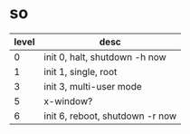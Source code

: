 * so

| level | desc                            |
|-------+---------------------------------|
|     0 | init 0, halt, shutdown -h now   |
|     1 | init 1, single, root            |
|     3 | init 3, multi-user mode         |
|     5 | x-window?                       |
|     6 | init 6, reboot, shutdown -r now |

